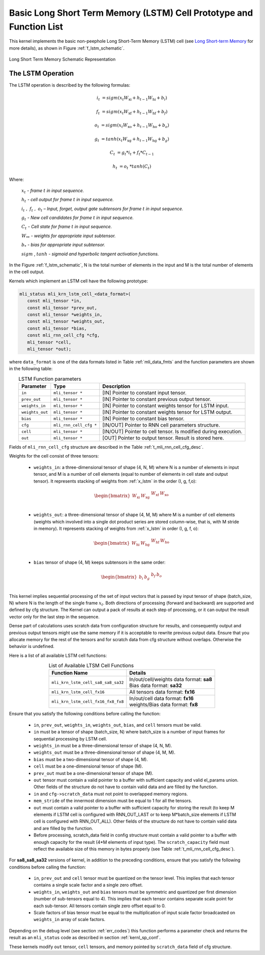 Basic Long Short Term Memory (LSTM) Cell Prototype and Function List
~~~~~~~~~~~~~~~~~~~~~~~~~~~~~~~~~~~~~~~~~~~~~~~~~~~~~~~~~~~~~~~~~~~~

This kernel implements the basic non-peephole Long Short-Term Memory (LSTM) cell 
(see `Long Short-term Memory <https://en.wikipedia.org/wiki/Long_short-term_memory>`_ 
for more details), as shown in Figure :ref:`f_lstm_schematic`. 
 
.. _f_lstm_schematic:
.. figure:: ../images/lstm_schematic.png
   :align: center
 
   Long Short Term Memory Schematic Representation
..

.. _x_lstm:

The LSTM Operation
^^^^^^^^^^^^^^^^^^

The LSTM operation is described by the following formulas:


.. math::

   {i_{t}} &= {sigm(x_{t}W_{\text{xi}} + h_{t - 1}W_{\text{hi}} + b_{i})}
   
   {f_{t}} &= {sigm(x_{t}W_{\text{xf}} + h_{t - 1}W_{\text{hf}} + b_{f})}
      
   {o_{t}} &= {sigm(x_{t}W_{\text{xo}} + h_{t - 1}W_{\text{ho}} + b_{o})}
   
   {g_{t}} &= {tanh(x_{t}W_{\text{xg}} + h_{t - 1}W_{\text{hg}} + b_{g})}
   
   {C_{t}} &= {g_{t}*i_{t} + f_{t}*C_{t - 1}}
   
   {h_{t}} &= {o_{t}\ * tanh(C_{t})}
..

Where:

   :math:`\ x_{t}\ ` *- frame* :math:`t` *in input sequence.*

   :math:`\ h_{t}\ ` *- cell output for frame* :math:`t` *in input
   sequence.*

   :math:`i_{t}\ ,\ f_{t}\ ,\ o_{t}` *– Input, forget, output gate
   subtensors for frame* :math:`t` *in input sequence.*

   :math:`\ g_{t}\ ` *- New cell candidates for frame* :math:`t` *in
   input sequence.*

   :math:`\ C_{t}\ ` *- Cell state for frame* :math:`t` *in input
   sequence.*

   :math:`W_{**}\ ` *- weights for appropriate input subtensor.*

   :math:`b_{*}\ ` *- bias for appropriate input subtensor.*

   :math:`sigm` , :math:`tanh` *- sigmoid and hyperbolic tangent
   activation functions.*


In the Figure :ref:`f_lstm_schematic`, N is the total number of 
elements in the input and M is the total number of elements in the cell output.

Kernels which implement an LSTM cell have the following prototype:

.. code:: c

   mli_status mli_krn_lstm_cell_<data_format>(
      const mli_tensor *in,
      const mli_tensor *prev_out,
      const mli_tensor *weights_in,
      const mli_tensor *weights_out,
      const mli_tensor *bias,
      const mli_rnn_cell_cfg *cfg,
      mli_tensor *cell,
      mli_tensor *out);
..

where ``data_format`` is one of the data formats listed in Table :ref:`mli_data_fmts` and the function parameters 
are shown in the following table:

.. table:: LSTM Function parameters
   :align: center
   :widths: auto 
   
   +------------------+-------------------------+-----------------------------------------------------------------+
   | **Parameter**    | **Type**                | **Description**                                                 |
   +==================+=========================+=================================================================+
   | ``in``           | ``mli_tensor *``        | [IN] Pointer to constant input tensor.                          |
   +------------------+-------------------------+-----------------------------------------------------------------+
   | ``prev_out``     | ``mli_tensor *``        | [IN] Pointer to constant previous output tensor.                |
   +------------------+-------------------------+-----------------------------------------------------------------+
   | ``weights_in``   | ``mli_tensor *``        | [IN] Pointer to constant weights tensor for LSTM input.         |
   +------------------+-------------------------+-----------------------------------------------------------------+
   | ``weights_out``  | ``mli_tensor *``        | [IN] Pointer to constant weights tensor for LSTM output.        |
   +------------------+-------------------------+-----------------------------------------------------------------+
   | ``bias``         | ``mli_tensor *``        | [IN] Pointer to constant bias tensor.                           |
   +------------------+-------------------------+-----------------------------------------------------------------+
   | ``cfg``          | ``mli_rnn_cell_cfg *``  | [IN/OUT]   Pointer to RNN cell parameters structure.            |
   +------------------+-------------------------+-----------------------------------------------------------------+
   | ``cell``         | ``mli_tensor *``        | [IN/OUT] Pointer to cell tensor. Is modified during execution.  |
   +------------------+-------------------------+-----------------------------------------------------------------+
   | ``out``          | ``mli_tensor *``        | [OUT] Pointer to output tensor. Result is stored here.          |
   +------------------+-------------------------+-----------------------------------------------------------------+
..

Fields of ``mli_rnn_cell_cfg`` structure are described in the Table :ref:`t_mli_rnn_cell_cfg_desc`.

Weights for the cell consist of three tensors:

 - ``weights_in``: a three-dimensional tensor of shape (4, N, M) where N is a number of elements 
   in input tensor, and M is a number of cell elements (equal to number of elements in cell state 
   and output tensor). It represents stacking of weights from :ref:`x_lstm` in the order 
   (I, g, f,o):

.. math::

   \begin{bmatrix}
   W_{\text{xi}} & W_{\text{xg}} & \begin{matrix}
   W_{\text{xf}} & W_{\text{xo}} \\
   \end{matrix} \\
   \end{bmatrix}
..

 - ``weights_out``: a three-dimensional tensor of shape (4, M, M) where M is a number of cell 
   elements (weights which involved into a single dot    product series are stored column-wise, 
   that is, with M stride in memory). It represents stacking of weights from :ref:`x_lstm` in
   order (I, g, f, o):

.. math::

   \begin{bmatrix}
   W_{\text{hi}} & W_{\text{hg}} & \begin{matrix}
   W_{\text{hf}} & W_{\text{ho}} \\
   \end{matrix} \\
   \end{bmatrix}
..

 - ``bias`` tensor of shape (4, M) keeps subtensors in the same order:

.. math::

   \begin{bmatrix}
   b_{i} & b_{g} & \begin{matrix}
   b_{f} & b_{o} \\
   \end{matrix} \\
   \end{bmatrix} 
..
   
This kernel implies sequential processing of the set of input vectors that is passed by input tensor 
of shape (batch_size, N) where N is the length of the single frame :math:`x_{t}`. Both directions 
of processing (forward and backward) are supported and defined by cfg structure. The Kernel can output 
a pack of results at each step of processing, or it can output the result vector only for the last 
step in the sequence.
 
Dense part of calculations uses scratch data from configuration structure for results, and consequently 
output and previous output tensors might use the same memory if it is acceptable to rewrite previous output 
data. Ensure that you allocate memory for the rest of the tensors and for scratch data from cfg structure 
without overlaps. Otherwise the behavior is undefined.

Here is a list of all available LSTM cell functions:

.. table:: List of Available LTSM Cell Functions
   :align: center
   :widths: auto 
   
   +-------------------------------------+-------------------------------------------+
   | **Function Name**                   | **Details**                               |
   +=====================================+===========================================+
   | ``mli_krn_lstm_cell_sa8_sa8_sa32``  || In/out/cell/weights data format: **sa8** |
   |                                     || Bias data format: **sa32**               |
   +-------------------------------------+-------------------------------------------+
   | ``mli_krn_lstm_cell_fx16``          || All tensors data format: **fx16**        |
   +-------------------------------------+-------------------------------------------+
   | ``mli_krn_lstm_cell_fx16_fx8_fx8``  || In/out/cell data format: **fx16**        |
   |                                     || weights/Bias data format: **fx8**        |
   +-------------------------------------+-------------------------------------------+
..

Ensure that you satisfy the following conditions before calling the function:

 - ``in``, ``prev_out``, ``weights_in``, ``weights_out``, ``bias``, and ``cell`` tensors must be valid.

 - ``in`` must be a tensor of shape (batch_size, N) where batch_size is a number of input frames for sequential 
   processing by LSTM cell.

 - ``weights_in`` must be a three-dimensional tensor of shape (4, N, M).
 
 - ``weights_out`` must be a three-dimensional tensor of shape (4, M, M).
 
 - ``bias`` must be a two-dimensional tensor of shape (4, M).
 
 - ``cell`` must be a one-dimensional tensor of shape (M).
 
 - ``prev_out`` must be a one-dimensional tensor of shape (M).
 
 - ``out`` tensor must contain a valid pointer to a buffer with sufficient capacity and valid el_params union. 
   Other fields of the structure do not have to contain valid data and are filled by the function.
   
 - ``in`` and ``cfg->scratch_data`` must not point to overlapped memory regions.
 
 - ``mem_stride`` of the innermost dimension must be equal to 1 for all the tensors.
 
 - ``out`` must contain a valid pointer to a buffer with sufficient capacity for storing the result (to keep M 
   elements if LSTM cell is configured with RNN_OUT_LAST or to keep M*batch_size elements if LSTM cell is configured 
   with RNN_OUT_ALL). Other fields of the structure do not have to contain valid data and are filled by the function.
   
 - Before processing, scratch_data field in config structure must contain a valid pointer to a buffer with enough 
   capacity for the result (4*M elements of input type). The ``scratch_capacity`` field must reflect the available size of 
   this memory in bytes properly (see Table :ref:`t_mli_rnn_cell_cfg_desc`). 
   
For **sa8_sa8_sa32** versions of kernel, in addition to the preceding conditions, ensure that you 
satisfy the following conditions before calling the function: 

 - ``in``, ``prev_out`` and ``cell`` tensor must be quantized on the tensor level. This implies that each tensor contains a 
   single scale factor and a single zero offset.
   
 - ``weights_in``, ``weights_out`` and ``bias`` tensors must be symmetric and quantized per first dimension (number of 
   sub-tensors equal to 4). This implies that each tensor contains separate scale point for each sub-tensor. All tensors 
   contain single zero offset equal to 0.
   
 - Scale factors of bias tensor must be equal to the multiplication of input scale factor broadcasted on ``weights_in`` 
   array of scale factors.

Depending on the debug level (see section :ref:`err_codes`) this function performs a parameter 
check and returns the result as an ``mli_status`` code as described in section :ref:`kernl_sp_conf`.

These kernels modify ``out`` tensor, ``cell`` tensors, and memory pointed by ``scratch_data`` field of cfg structure.


